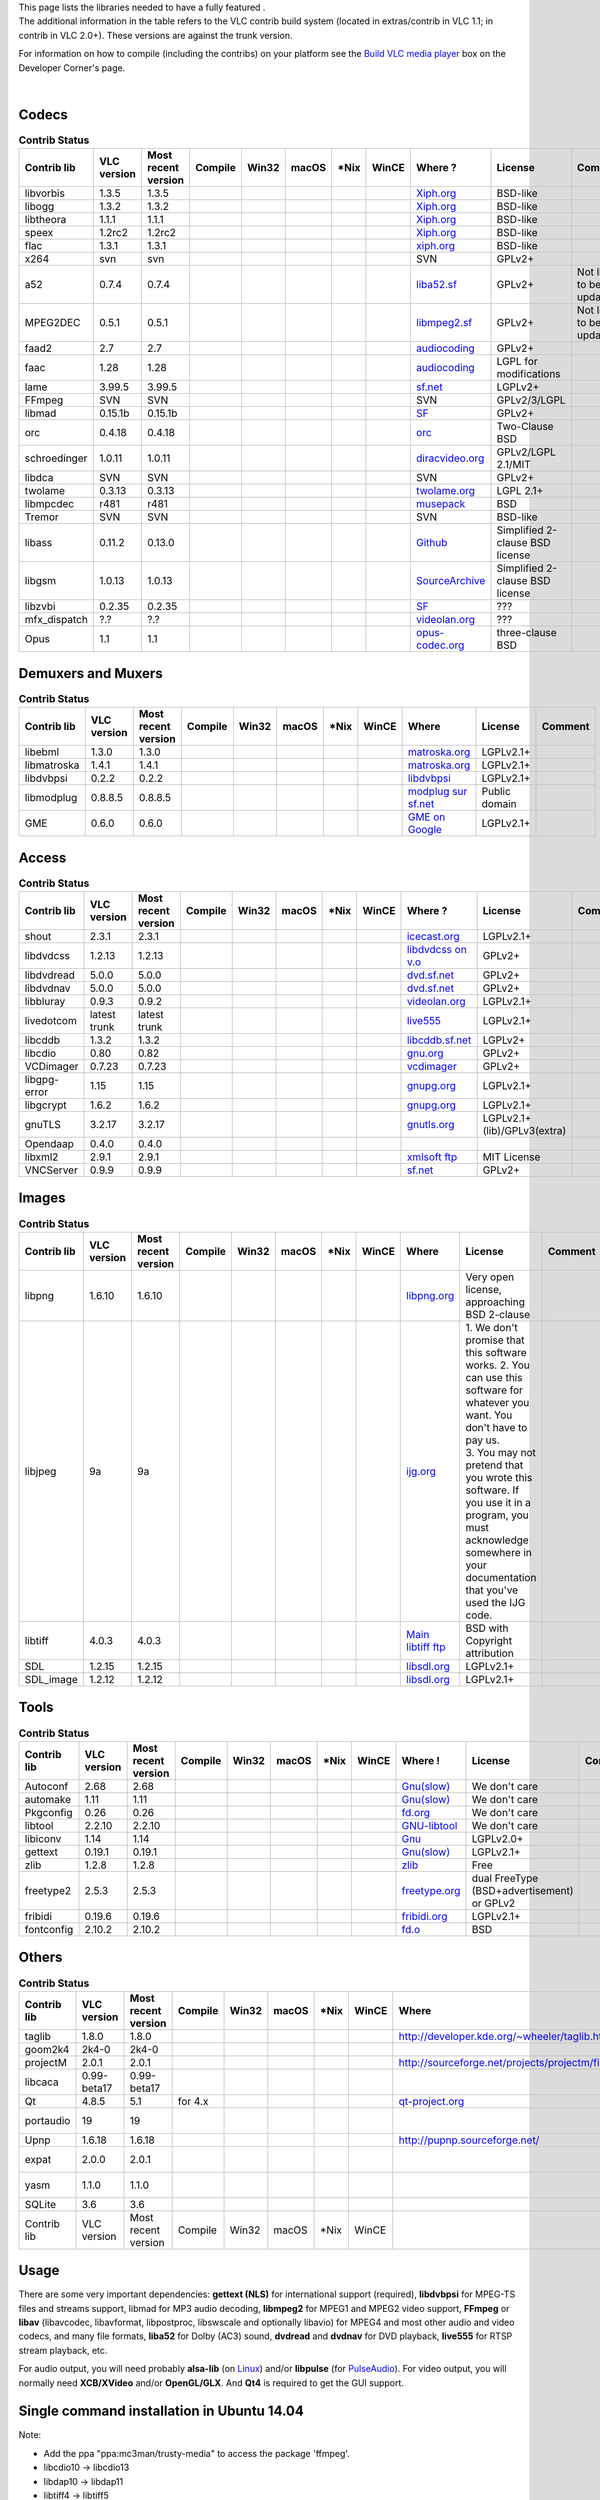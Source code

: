 | This page lists the libraries needed to have a fully featured .
| The additional information in the table refers to the VLC contrib build system (located in extras/contrib in VLC 1.1; in contrib in VLC 2.0+). These versions are against the trunk version.

For information on how to compile (including the contribs) on your platform see the `Build VLC media player <Developers_Corner>`__ box on the Developer Corner's page.

| 

Codecs
~~~~~~

.. table:: **Contrib Status**

   ============ =========== =================== ================== ================== ================== ================== ================== ===================================================================================== =============================== ========================
   Contrib lib  VLC version Most recent version Compile            Win32              macOS              \*Nix              WinCE              Where ?                                                                               License                         Comment
   ============ =========== =================== ================== ================== ================== ================== ================== ===================================================================================== =============================== ========================
   libvorbis    1.3.5       1.3.5               .. raw:: mediawiki .. raw:: mediawiki .. raw:: mediawiki .. raw:: mediawiki .. raw:: mediawiki `Xiph.org <http://www.xiph.org/downloads/>`__                                         | BSD-like                      | 
                                                                                                                                                                                                                                                                    
                                                   {{up-to-date}}     {{Needed}}         {{Needed}}         {{Needed}}         {{unNeeded}}                                                                                                                         
   libogg       1.3.2       1.3.2               .. raw:: mediawiki .. raw:: mediawiki .. raw:: mediawiki .. raw:: mediawiki .. raw:: mediawiki `Xiph.org <http://www.xiph.org/downloads/>`__                                         | BSD-like                      | 
                                                                                                                                                                                                                                                                    
                                                   {{up-to-date}}     {{Needed}}         {{Needed}}         {{Needed}}         {{Needed}}                                                                                                                           
   libtheora    1.1.1       1.1.1               .. raw:: mediawiki .. raw:: mediawiki .. raw:: mediawiki .. raw:: mediawiki .. raw:: mediawiki `Xiph.org <http://www.xiph.org/downloads/>`__                                         | BSD-like                      | 
                                                                                                                                                                                                                                                                    
                                                   {{up-to-date}}     {{Needed}}         {{Needed}}         {{Needed}}         {{unNeeded}}                                                                                                                         
   speex        1.2rc2      1.2rc2              .. raw:: mediawiki .. raw:: mediawiki .. raw:: mediawiki .. raw:: mediawiki .. raw:: mediawiki `Xiph.org <http://www.xiph.org/downloads/>`__                                         | BSD-like                      | 
                                                                                                                                                                                                                                                                    
                                                   {{up-to-date}}     {{Needed}}         {{Needed}}         {{Needed}}         {{unNeeded}}                                                                                                                         
   flac         1.3.1       1.3.1               .. raw:: mediawiki .. raw:: mediawiki .. raw:: mediawiki .. raw:: mediawiki .. raw:: mediawiki `xiph.org <http://xiph.org/flac/>`__                                                  | BSD-like                      | 
                                                                                                                                                                                                                                                                    
                                                   {{up-to-date}}     {{Needed}}         {{Needed}}         {{Needed}}         {{unNeeded}}                                                                                                                         
   x264         svn         svn                 .. raw:: mediawiki .. raw:: mediawiki .. raw:: mediawiki .. raw:: mediawiki .. raw:: mediawiki SVN                                                                                   | GPLv2+                        | 
                                                                                                                                                                                                                                                                    
                                                   {{up-to-date}}     {{Needed}}         {{Needed}}         {{Needed}}         {{unNeeded}}                                                                                                                         
   a52          0.7.4       0.7.4               .. raw:: mediawiki .. raw:: mediawiki .. raw:: mediawiki .. raw:: mediawiki .. raw:: mediawiki `liba52.sf <http://liba52.sf.net>`__                                                  | GPLv2+                        Not likely to be updated
                                                                                                                                                                                                                                                                    
                                                   {{up-to-date}}     {{Needed}}         {{Needed}}         {{Needed}}         {{unNeeded}}                                                                                                                         
   MPEG2DEC     0.5.1       0.5.1               .. raw:: mediawiki .. raw:: mediawiki .. raw:: mediawiki .. raw:: mediawiki .. raw:: mediawiki `libmpeg2.sf <http://libmpeg2.sf.net>`__                                              | GPLv2+                        Not likely to be updated
                                                                                                                                                                                                                                                                    
                                                   {{up-to-date}}     {{Needed}}         {{Needed}}         {{Needed}}         {{Needed}}                                                                                                                           
   faad2        2.7         2.7                 .. raw:: mediawiki .. raw:: mediawiki .. raw:: mediawiki .. raw:: mediawiki .. raw:: mediawiki `audiocoding <http://www.audiocoding.com/faad2.html>`__                               | GPLv2+                        | 
                                                                                                                                                                                                                                                                    
                                                   {{up-to-date}}     {{Needed}}         {{Needed}}         {{Needed}}         {{unNeeded}}                                                                                                                         
   faac         1.28        1.28                .. raw:: mediawiki .. raw:: mediawiki .. raw:: mediawiki .. raw:: mediawiki .. raw:: mediawiki `audiocoding <http://www.audiocoding.com/faac.html>`__                                | LGPL for modifications        | 
                                                                                                                                                                                                                                                                    
                                                   {{up-to-date}}     {{Needed}}         {{Needed}}         {{Needed}}         {{unNeeded}}                                                                                                                         
   lame         3.99.5      3.99.5              .. raw:: mediawiki .. raw:: mediawiki .. raw:: mediawiki .. raw:: mediawiki .. raw:: mediawiki `sf.net <http://sourceforge.net/projects/lame/files/lame/>`__                         | LGPLv2+                       | 
                                                                                                                                                                                                                                                                    
                                                   {{up-to-date}}     {{Needed}}         {{Needed}}         {{Needed}}         {{unNeeded}}                                                                                                                         
   FFmpeg       SVN         SVN                 .. raw:: mediawiki .. raw:: mediawiki .. raw:: mediawiki .. raw:: mediawiki .. raw:: mediawiki SVN                                                                                   | GPLv2/3/LGPL                  | 
                                                                                                                                                                                                                                                                    
                                                   {{up-to-date}}     {{Needed}}         {{Needed}}         {{Needed}}         {{Needed}}                                                                                                                           
   libmad       0.15.1b     0.15.1b             .. raw:: mediawiki .. raw:: mediawiki .. raw:: mediawiki .. raw:: mediawiki .. raw:: mediawiki `SF <http://sourceforge.net/project/showfiles.php?group_id=12349&package_id=86999>`__ | GPLv2+                        | 
                                                                                                                                                                                                                                                                    
                                                   {{up-to-date}}     {{Needed}}         {{Needed}}         {{Needed}}         {{unNeeded}}                                                                                                                         
   orc          0.4.18      0.4.18              .. raw:: mediawiki .. raw:: mediawiki .. raw:: mediawiki .. raw:: mediawiki .. raw:: mediawiki `orc <http://code.entropywave.com/download/orc/>`__                                   Two-Clause BSD                 
                                                                                                                                                                                                                                                                    
                                                   {{up-to-date}}     {{Needed}}         {{Needed}}         {{Needed}}         {{unNeeded}}                                                                                                                         
   schroedinger 1.0.11      1.0.11              .. raw:: mediawiki .. raw:: mediawiki .. raw:: mediawiki .. raw:: mediawiki .. raw:: mediawiki `diracvideo.org <http://www.diracvideo.org/download/schroedinger/>`__                 | GPLv2/LGPL 2.1/MIT            | 
                                                                                                                                                                                                                                                                    
                                                   {{up-to-date}}     {{Needed}}         {{Needed}}         {{Needed}}         {{unNeeded}}                                                                                                                         
   libdca       SVN         SVN                 .. raw:: mediawiki .. raw:: mediawiki .. raw:: mediawiki .. raw:: mediawiki .. raw:: mediawiki SVN                                                                                   GPLv2+                         
                                                                                                                                                                                                                                                                    
                                                   {{up-to-date}}     {{Needed}}         {{Needed}}         {{Needed}}         {{unNeeded}}                                                                                                                         
   twolame      0.3.13      0.3.13              .. raw:: mediawiki .. raw:: mediawiki .. raw:: mediawiki .. raw:: mediawiki .. raw:: mediawiki `twolame.org <http://www.twolame.org/>`__                                             LGPL 2.1+                      
                                                                                                                                                                                                                                                                    
                                                   {{up-to-date}}     {{Needed}}         {{Needed}}         {{Needed}}         {{unNeeded}}                                                                                                                         
   libmpcdec    r481        r481                .. raw:: mediawiki .. raw:: mediawiki .. raw:: mediawiki .. raw:: mediawiki .. raw:: mediawiki `musepack <http://www.musepack.net/index.php?pg=src>`__                               BSD                            
                                                                                                                                                                                                                                                                    
                                                   {{Up-to-date}}     {{Needed}}         {{Needed}}         {{Needed}}         {{unNeeded}}                                                                                                                         
   Tremor       SVN         SVN                 .. raw:: mediawiki .. raw:: mediawiki .. raw:: mediawiki .. raw:: mediawiki .. raw:: mediawiki SVN                                                                                   BSD-like                       
                                                                                                                                                                                                                                                                    
                                                   {{up-to-date}}     {{unNeeded}}       {{unNeeded}}       {{unNeeded}}       {{unNeeded}}                                                                                                                         
   libass       0.11.2      0.13.0              .. raw:: mediawiki .. raw:: mediawiki .. raw:: mediawiki .. raw:: mediawiki .. raw:: mediawiki | `Github <https://github.com/libass/libass/releases>`__                              Simplified 2-clause BSD license
                                                                                                                                                                                                                                                                    
                                                   {{up-to-date}}     {{Needed}}         {{Needed}}         {{Needed}}         {{unNeeded}}                                                                                                                         
   libgsm       1.0.13      1.0.13              .. raw:: mediawiki .. raw:: mediawiki .. raw:: mediawiki .. raw:: mediawiki .. raw:: mediawiki `SourceArchive <http://libgsm.sourcearchive.com/>`__                                  Simplified 2-clause BSD license
                                                                                                                                                                                                                                                                    
                                                   {{up-to-date}}     {{Needed}}         {{Needed}}         {{Needed}}         {{unNeeded}}                                                                                                                         
   libzvbi      0.2.35      0.2.35              .. raw:: mediawiki .. raw:: mediawiki .. raw:: mediawiki .. raw:: mediawiki .. raw:: mediawiki `SF <http://sourceforge.net/projects/zapping/files/zvbi/>`__                          ???                            
                                                                                                                                                                                                                                                                    
                                                   {{up-to-date}}     {{Needed}}         {{Needed}}         {{Needed}}         {{unNeeded}}                                                                                                                         
   mfx_dispatch ?.?         ?.?                 .. raw:: mediawiki .. raw:: mediawiki .. raw:: mediawiki .. raw:: mediawiki .. raw:: mediawiki `videolan.org <http://git.videolan.org/?p=mfx_dispatch.git;a=summary>`__              ???                            
                                                                                                                                                                                                                                                                    
                                                   {{up-to-date}}     {{Needed}}         {{unNeeded}}       {{unNeeded}}       {{unNeeded}}                                                                                                                         
   Opus         1.1         1.1                 .. raw:: mediawiki .. raw:: mediawiki .. raw:: mediawiki .. raw:: mediawiki .. raw:: mediawiki `opus-codec.org <http://www.opus-codec.org/downloads/>`__                             three-clause BSD               
                                                                                                                                                                                                                                                                    
                                                   {{up-to-date}}     {{Needed}}         {{Needed}}         {{Needed}}         {{unNeeded}}                                                                                                                         
   ============ =========== =================== ================== ================== ================== ================== ================== ===================================================================================== =============================== ========================

Demuxers and Muxers
~~~~~~~~~~~~~~~~~~~

.. table:: **Contrib Status**

   =========== =========== =================== ================== ================== ================== ================== ================== ========================================================================== ============= =======
   Contrib lib VLC version Most recent version Compile            Win32              macOS              \*Nix              WinCE              Where                                                                      | License     Comment
   =========== =========== =================== ================== ================== ================== ================== ================== ========================================================================== ============= =======
   libebml     1.3.0       1.3.0               .. raw:: mediawiki .. raw:: mediawiki .. raw:: mediawiki .. raw:: mediawiki .. raw:: mediawiki `matroska.org <http://www.matroska.org/downloads/linux.html>`__            | LGPLv2.1+   | 
                                                                                                                                                                                                                                      
                                                  {{up-to-date}}     {{Needed}}         {{Needed}}         {{Needed}}         {{unNeeded}}                                                                                            
   libmatroska 1.4.1       1.4.1               .. raw:: mediawiki .. raw:: mediawiki .. raw:: mediawiki .. raw:: mediawiki .. raw:: mediawiki `matroska.org <http://www.matroska.org/downloads/linux.html>`__            | LGPLv2.1+   | 
                                                                                                                                                                                                                                      
                                                  {{up-to-date}}     {{Needed}}         {{Needed}}         {{Needed}}         {{unNeeded}}                                                                                            
   libdvbpsi   0.2.2       0.2.2               .. raw:: mediawiki .. raw:: mediawiki .. raw:: mediawiki .. raw:: mediawiki .. raw:: mediawiki `libdvbpsi <http://www.videolan.org/developers/libdvbpsi.html>`__          LGPLv2.1+    
                                                                                                                                                                                                                                      
                                                  {{up-to-date}}     {{Needed}}         {{Needed}}         {{Needed}}         {{Needed}}                                                                                              
   libmodplug  0.8.8.5     0.8.8.5             .. raw:: mediawiki .. raw:: mediawiki .. raw:: mediawiki .. raw:: mediawiki .. raw:: mediawiki `modplug sur sf.net <http://modplug-xmms.sourceforge.net/>`__              Public domain
                                                                                                                                                                                                                                      
                                                  {{up-to-date}}     {{Needed}}         {{Needed}}         {{Needed}}         {{unNeeded}}                                                                                            
   GME         0.6.0       0.6.0               .. raw:: mediawiki .. raw:: mediawiki                                                          `GME on Google <http://code.google.com/p/game-music-emu/downloads/list>`__ LGPLv2.1+    
                                                                                                                                                                                                                                      
                                                  {{up-to-date}}     {{Needed}}                                                                                                                                                       
   =========== =========== =================== ================== ================== ================== ================== ================== ========================================================================== ============= =======

Access
~~~~~~

.. table:: **Contrib Status**

   ============ ============ =================== ================== ================== ================== ================== ================== ========================================================================== =========================== =======
   Contrib lib  VLC version  Most recent version Compile            Win32              macOS              \*Nix              WinCE              Where ?                                                                    License                     Comment
   ============ ============ =================== ================== ================== ================== ================== ================== ========================================================================== =========================== =======
   shout        2.3.1        2.3.1               .. raw:: mediawiki .. raw:: mediawiki .. raw:: mediawiki .. raw:: mediawiki .. raw:: mediawiki `icecast.org <http://www.icecast.org/download.php>`__                      LGPLv2.1+                  
                                                                                                                                                                                                                                                      
                                                    {{up-to-date}}     {{Needed}}         {{Needed}}         {{unNeeded}}       {{unNeeded}}                                                                                                          
   libdvdcss    1.2.13       1.2.13              .. raw:: mediawiki .. raw:: mediawiki .. raw:: mediawiki .. raw:: mediawiki .. raw:: mediawiki `libdvdcss on v.o <http://download.videolan.org/pub/libdvdcss/?C=N;O=D>`__ GPLv2+                     
                                                                                                                                                                                                                                                      
                                                    {{up-to-date}}     {{Needed}}         {{Needed}}         {{Needed}}         {{unNeeded}}                                                                                                          
   libdvdread   5.0.0        5.0.0               .. raw:: mediawiki .. raw:: mediawiki .. raw:: mediawiki .. raw:: mediawiki .. raw:: mediawiki `dvd.sf.net <http://dvdnav.mplayerhq.hu/>`__                               GPLv2+                     
                                                                                                                                                                                                                                                      
                                                    {{up-to-date}}     {{Needed}}         {{Needed}}         {{Needed}}         {{unNeeded}}                                                                                                          
   libdvdnav    5.0.0        5.0.0               .. raw:: mediawiki .. raw:: mediawiki .. raw:: mediawiki .. raw:: mediawiki .. raw:: mediawiki `dvd.sf.net <http://dvdnav.mplayerhq.hu/>`__                               GPLv2+                     
                                                                                                                                                                                                                                                      
                                                    {{up-to-date}}     {{Needed}}         {{Needed}}         {{Needed}}         {{unNeeded}}                                                                                                          
   libbluray    0.9.3        0.9.2               .. raw:: mediawiki .. raw:: mediawiki .. raw:: mediawiki .. raw:: mediawiki .. raw:: mediawiki `videolan.org <http://www.videolan.org/developers/libbluray.html>`__       LGPLv2.1+                  
                                                                                                                                                                                                                                                      
                                                    {{up-to-date}}     {{Needed}}         {{Needed}}         {{Needed}}         {{unNeeded}}                                                                                                          
   livedotcom   latest trunk latest trunk        .. raw:: mediawiki .. raw:: mediawiki .. raw:: mediawiki .. raw:: mediawiki .. raw:: mediawiki `live555 <http://www.live555.com/mediaServer/#downloading>`__              LGPLv2.1+                  
                                                                                                                                                                                                                                                      
                                                    {{up-to-date}}     {{Needed}}         {{Needed}}         {{Needed}}         {{Needed}}                                                                                                            
   libcddb      1.3.2        1.3.2               .. raw:: mediawiki .. raw:: mediawiki .. raw:: mediawiki .. raw:: mediawiki .. raw:: mediawiki `libcddb.sf.net <http://libcddb.sourceforge.net/download.html>`__          LGPLv2+                    
                                                                                                                                                                                                                                                      
                                                    {{up-to-date}}     {{Needed}}         {{Needed}}         {{unNeeded}}       {{unNeeded}}                                                                                                          
   libcdio      0.80         0.82                .. raw:: mediawiki .. raw:: mediawiki .. raw:: mediawiki .. raw:: mediawiki .. raw:: mediawiki `gnu.org <http://ftp.gnu.org/gnu/libcdio/?M=D>`__                          GPLv2+                     
                                                                                                                                                                                                                                                      
                                                    {{Untested}}       {{unNeeded}}       {{Needed}}         {{unNeeded}}       {{unNeeded}}                                                                                                          
   VCDimager    0.7.23       0.7.23              .. raw:: mediawiki .. raw:: mediawiki .. raw:: mediawiki .. raw:: mediawiki .. raw:: mediawiki `vcdimager <http://www.vcdimager.org/pub/vcdimager/vcdimager-0.7/>`__      GPLv2+                     
                                                                                                                                                                                                                                                      
                                                    {{Up-to-date}}     {{unNeeded}}       {{Needed}}         {{unNeeded}}       {{unNeeded}}                                                                                                          
   libgpg-error 1.15         1.15                .. raw:: mediawiki .. raw:: mediawiki .. raw:: mediawiki .. raw:: mediawiki .. raw:: mediawiki `gnupg.org <ftp://ftp.gnupg.org/gcrypt/libgpg-error/>`__                   LGPLv2.1+                  
                                                                                                                                                                                                                                                      
                                                    {{Up-to-date}}     {{Needed}}         {{Needed}}         {{Needed}}         {{unNeeded}}                                                                                                          
   libgcrypt    1.6.2        1.6.2               .. raw:: mediawiki .. raw:: mediawiki .. raw:: mediawiki .. raw:: mediawiki .. raw:: mediawiki `gnupg.org <ftp://ftp.gnupg.org/gcrypt/libgcrypt/>`__                      LGPLv2.1+                  
                                                                                                                                                                                                                                                      
                                                    {{up-to-date}}     {{Needed}}         {{Needed}}         {{Needed}}         {{unNeeded}}                                                                                                          
   gnuTLS       3.2.17       3.2.17              .. raw:: mediawiki .. raw:: mediawiki .. raw:: mediawiki .. raw:: mediawiki .. raw:: mediawiki `gnutls.org <http://gnutls.org/>`__                                        LGPLv2.1+(lib)/GPLv3(extra)
                                                                                                                                                                                                                                                      
                                                    {{up-to-date}}     {{Needed}}         {{Needed}}         {{Needed}}         {{unNeeded}}                                                                                                          
   Opendaap     0.4.0        0.4.0               .. raw:: mediawiki .. raw:: mediawiki .. raw:: mediawiki .. raw:: mediawiki .. raw:: mediawiki                                                                                                       
                                                                                                                                                                                                                                                      
                                                    {{Up-to-date}}     {{unNeeded}}       {{Needed}}         {{unNeeded}}       {{unNeeded}}                                                                                                          
   libxml2      2.9.1        2.9.1               .. raw:: mediawiki .. raw:: mediawiki .. raw:: mediawiki .. raw:: mediawiki .. raw:: mediawiki `xmlsoft ftp <ftp://xmlsoft.org/libxml2/>`__                               MIT License                
                                                                                                                                                                                                                                                      
                                                    {{Up-to-date}}     {{Needed}}         {{unNeeded}}       {{Needed}}         {{unNeeded}}                                                                                                          
   VNCServer    0.9.9        0.9.9               .. raw:: mediawiki .. raw:: mediawiki .. raw:: mediawiki .. raw:: mediawiki .. raw:: mediawiki `sf.net <http://libvncserver.sourceforge.net/>`__                          GPLv2+                     
                                                                                                                                                                                                                                                      
                                                    {{Up-to-date}}     {{Needed}}         {{unNeeded}}       {{Needed}}         {{unNeeded}}                                                                                                          
   ============ ============ =================== ================== ================== ================== ================== ================== ========================================================================== =========================== =======

Images
~~~~~~

.. table:: **Contrib Status**

   =========== =========== =================== ================== ================== ================== ================== ================== =============================================================== ====================================================================================================================================================================== =======
   Contrib lib VLC version Most recent version Compile            Win32              macOS              \*Nix              WinCE              Where                                                           | License                                                                                                                                                              Comment
   =========== =========== =================== ================== ================== ================== ================== ================== =============================================================== ====================================================================================================================================================================== =======
   libpng      1.6.10      1.6.10              .. raw:: mediawiki .. raw:: mediawiki .. raw:: mediawiki .. raw:: mediawiki .. raw:: mediawiki `libpng.org <http://www.libpng.org/pub/png/libpng.html>`__      Very open license, approaching BSD 2-clause                                                                                                                           
                                                                                                                                                                                                                                                                                                                                                                                    
                                                  {{up-to-date}}     {{Needed}}         {{Needed}}         {{Needed}}         {{unNeeded}}                                                                                                                                                                                                                                          
   libjpeg     9a          9a                  .. raw:: mediawiki .. raw:: mediawiki .. raw:: mediawiki .. raw:: mediawiki .. raw:: mediawiki `ijg.org <http://www.ijg.org/files/>`__                         | 1. We don't promise that this software works. 2. You can use this software for whatever you want. You don't have to pay us.                                         
                                                                                                                                                                                                              | 3. You may not pretend that you wrote this software. If you use it in a program, you must acknowledge somewhere in your documentation that you've used the IJG code.
                                                  {{up-to-date}}     {{Needed}}         {{Needed}}         {{Needed}}         {{unNeeded}}                                                                                                                                                                                                                                          
   libtiff     4.0.3       4.0.3               .. raw:: mediawiki .. raw:: mediawiki .. raw:: mediawiki .. raw:: mediawiki .. raw:: mediawiki `Main libtiff ftp <ftp://ftp.remotesensing.org/pub/libtiff/>`__ BSD with Copyright attribution                                                                                                                                        
                                                                                                                                                                                                                                                                                                                                                                                    
                                                  {{up-to-date}}     {{Needed}}         {{Needed}}         {{unNeeded}}       {{unNeeded}}                                                                                                                                                                                                                                          
   SDL         1.2.15      1.2.15              .. raw:: mediawiki .. raw:: mediawiki .. raw:: mediawiki .. raw:: mediawiki .. raw:: mediawiki `libsdl.org <http://www.libsdl.org/download-1.2.php>`__         | LGPLv2.1+                                                                                                                                                            | 
                                                                                                                                                                                                                                                                                                                                                                                    
                                                  {{up-to-date}}     {{Needed}}         {{Needed}}         {{unNeeded}}       {{unNeeded}}                                                                                                                                                                                                                                          
   SDL_image   1.2.12      1.2.12              .. raw:: mediawiki .. raw:: mediawiki .. raw:: mediawiki .. raw:: mediawiki .. raw:: mediawiki `libsdl.org <http://www.libsdl.org/projects/SDL_image/>`__      | LGPLv2.1+                                                                                                                                                            | 
                                                                                                                                                                                                                                                                                                                                                                                    
                                                  {{up-to-date}}     {{Needed}}         {{Needed}}         {{unNeeded}}       {{unNeeded}}                                                                                                                                                                                                                                          
   =========== =========== =================== ================== ================== ================== ================== ================== =============================================================== ====================================================================================================================================================================== =======

Tools
~~~~~

.. table:: **Contrib Status**

   =========== =========== =================== ================== ================== ================== ================== ================== ============================================================================ ============================================ =======
   Contrib lib VLC version Most recent version Compile            Win32              macOS              \*Nix              WinCE              Where !                                                                      | License                                    Comment
   =========== =========== =================== ================== ================== ================== ================== ================== ============================================================================ ============================================ =======
   Autoconf    2.68        2.68                .. raw:: mediawiki .. raw:: mediawiki .. raw:: mediawiki .. raw:: mediawiki .. raw:: mediawiki `Gnu(slow) <http://ftp.gnu.org/gnu/autoconf/?M=D>`__                         | We don't care                              | 
                                                                                                                                                                                                                                                                       
                                                  {{up-to-date}}     {{unNeeded}}       {{Needed}}         {{unNeeded}}       {{unNeeded}}                                                                                                                             
   automake    1.11        1.11                .. raw:: mediawiki .. raw:: mediawiki .. raw:: mediawiki .. raw:: mediawiki .. raw:: mediawiki `Gnu(slow) <http://ftp.gnu.org/gnu/automake/?M=D>`__                         | We don't care                              | 
                                                                                                                                                                                                                                                                       
                                                  {{up-to-date}}     {{unNeeded}}       {{Needed}}         {{unNeeded}}       {{unNeeded}}                                                                                                                             
   Pkgconfig   0.26        0.26                .. raw:: mediawiki .. raw:: mediawiki .. raw:: mediawiki .. raw:: mediawiki .. raw:: mediawiki `fd.org <http://pkgconfig.freedesktop.org/wiki/>`__                          | We don't care                             
                                                                                                                                                                                                                                                                       
                                                  {{up-to-date}}     {{unNeeded}}       {{Needed}}         {{unNeeded}}       {{unNeeded}}                                                                                                                             
   libtool     2.2.10      2.2.10              .. raw:: mediawiki .. raw:: mediawiki .. raw:: mediawiki .. raw:: mediawiki .. raw:: mediawiki `GNU-libtool <http://www.gnu.org/software/libtool/>`__                       | We don't care                              | 
                                                                                                                                                                                                                                                                       
                                                  {{up-to-date}}     {{unNeeded}}       {{Needed}}         {{unNeeded}}       {{unNeeded}}                                                                                                                             
   libiconv    1.14        1.14                .. raw:: mediawiki .. raw:: mediawiki .. raw:: mediawiki .. raw:: mediawiki .. raw:: mediawiki `Gnu <http://www.gnu.org/software/libiconv/#downloading>`__                  | LGPLv2.0+                                 
                                                                                                                                                                                                                                                                       
                                                  {{up-to-date}}     {{Needed}}         {{unNeeded}}       {{Needed}}         {{Needed}}                                                                                                                               
   gettext     0.19.1      0.19.1              .. raw:: mediawiki .. raw:: mediawiki .. raw:: mediawiki .. raw:: mediawiki .. raw:: mediawiki `Gnu(slow) <http://ftp.gnu.org/gnu/gettext/>`__                              | LGPLv2.1+                                  | 
                                                                                                                                                                                                                                                                       
                                                  {{up-to-date}}     {{Needed}}         {{Needed}}         {{Needed}}         {{unNeeded}}                                                                                                                             
   zlib        1.2.8       1.2.8               .. raw:: mediawiki .. raw:: mediawiki .. raw:: mediawiki .. raw:: mediawiki .. raw:: mediawiki `zlib <http://www.zlib.net/>`__                                              Free                                        
                                                                                                                                                                                                                                                                       
                                                  {{Up-to-date}}     {{Needed}}         {{unNeeded}}       {{Needed}}         {{unNeeded}}                                                                                                                             
   freetype2   2.5.3       2.5.3               .. raw:: mediawiki .. raw:: mediawiki .. raw:: mediawiki .. raw:: mediawiki .. raw:: mediawiki `freetype.org <http://sourceforge.net/projects/freetype/files/freetype2/>`__ | dual FreeType (BSD+advertisement) or GPLv2 | 
                                                                                                                                                                                                                                                                       
                                                  {{up-to-date}}     {{Needed}}         {{Needed}}         {{Needed}}         {{unNeeded}}                                                                                                                             
   fribidi     0.19.6      0.19.6              .. raw:: mediawiki .. raw:: mediawiki .. raw:: mediawiki .. raw:: mediawiki .. raw:: mediawiki `fribidi.org <http://fribidi.org/download/>`__                               LGPLv2.1+                                   
                                                                                                                                                                                                                                                                       
                                                  {{up-to-date}}     {{Needed}}         {{Needed}}         {{Needed}}         {{unNeeded}}                                                                                                                             
   fontconfig  2.10.2      2.10.2              .. raw:: mediawiki .. raw:: mediawiki .. raw:: mediawiki .. raw:: mediawiki .. raw:: mediawiki `fd.o <http://www.freedesktop.org/software/fontconfig/release/?C=M;O=D>`__   BSD                                         
                                                                                                                                                                                                                                                                       
                                                  {{up-to-date}}     {{Needed}}         {{Needed}}         {{Needed}}         {{unNeeded}}                                                                                                                             
   =========== =========== =================== ================== ================== ================== ================== ================== ============================================================================ ============================================ =======

Others
~~~~~~

.. table:: **Contrib Status**

   =========== =========== =================== ================== ================== ================== ================== ================== =============================================== ========= ====================
   Contrib lib VLC version Most recent version Compile            Win32              macOS              \*Nix              WinCE              Where                                           License   Comment
   =========== =========== =================== ================== ================== ================== ================== ================== =============================================== ========= ====================
   taglib      1.8.0       1.8.0               .. raw:: mediawiki .. raw:: mediawiki .. raw:: mediawiki .. raw:: mediawiki .. raw:: mediawiki http://developer.kde.org/~wheeler/taglib.html   |         | 
                                                                                                                                                                                                       
                                                  {{up-to-date}}     {{Needed}}         {{Needed}}         {{Needed}}         {{unNeeded}}                                                             
   goom2k4     2k4-0       2k4-0               .. raw:: mediawiki .. raw:: mediawiki .. raw:: mediawiki .. raw:: mediawiki .. raw:: mediawiki |                                               |         | 
                                                                                                                                                                                                       
                                                  {{up-to-date}}     {{Needed}}         {{Needed}}         {{Needed}}         {{unNeeded}}                                                             
   projectM    2.0.1       2.0.1               .. raw:: mediawiki .. raw:: mediawiki .. raw:: mediawiki .. raw:: mediawiki .. raw:: mediawiki http://sourceforge.net/projects/projectm/files/ LGPLv2.1+ | 
                                                                                                                                                                                                       
                                                  {{up-to-date}}     {{Needed}}         {{Needed}}         {{Needed}}         {{unNeeded}}                                                             
   libcaca     0.99-beta17 0.99-beta17         .. raw:: mediawiki .. raw:: mediawiki .. raw:: mediawiki .. raw:: mediawiki .. raw:: mediawiki |                                               |         | 
                                                                                                                                                                                                       
                                                  {{up-to-date}}     {{Needed}}         {{Needed}}         {{Needed}}         {{unNeeded}}                                                             
   Qt          4.8.5       5.1                 .. raw:: mediawiki .. raw:: mediawiki .. raw:: mediawiki .. raw:: mediawiki .. raw:: mediawiki `qt-project.org <http://qt-project.org/>`__     |         | 
                                                                                                                                                                                                       
                                                  {{up-to-date}}     {{Needed}}         {{unNeeded}}       {{Needed}}         {{unNeeded}}                                                             
                                                                                                                                                                                                       
                                               for 4.x                                                                                                                                                 
   portaudio   19          19                  .. raw:: mediawiki .. raw:: mediawiki .. raw:: mediawiki .. raw:: mediawiki .. raw:: mediawiki |                                               |         Commented for Win32
                                                                                                                                                                                                       
                                                  {{up-to-date}}     {{Yes}}            {{unNeeded}}       {{unNeeded}}       {{unNeeded}}                                                             
                                                                                                                                                                                                       
                                                                  |                                                                                                                                    
   Upnp        1.6.18      1.6.18              .. raw:: mediawiki .. raw:: mediawiki .. raw:: mediawiki .. raw:: mediawiki .. raw:: mediawiki http://pupnp.sourceforge.net/                   |         | 
                                                                                                                                                                                                       
                                                  {{up-to-date}}     {{unNeeded}}       {{unNeeded}}       {{unNeeded}}       {{unNeeded}}                                                             
   expat       2.0.0       2.0.1               .. raw:: mediawiki .. raw:: mediawiki .. raw:: mediawiki .. raw:: mediawiki .. raw:: mediawiki |                                               |         Commented for macOS
                                                                                                                                                                                                       
                                                  {{untested}}       {{unNeeded}}       {{unNeeded}}       {{unNeeded}}       {{unNeeded}}                                                             
   yasm        1.1.0       1.1.0               .. raw:: mediawiki .. raw:: mediawiki .. raw:: mediawiki .. raw:: mediawiki .. raw:: mediawiki |                                               |         For Intel-based Macs
                                                                                                                                                                                                       
                                                  {{untested}}       {{unNeeded}}       {{Needed}}         {{unNeeded}}       {{unNeeded}}                                                             
   SQLite      3.6         3.6                 |                  |                  |                  |                  |                  |                                               |         | 
   Contrib lib VLC version Most recent version Compile            Win32              macOS              \*Nix              WinCE              |                                               |         Comment
   =========== =========== =================== ================== ================== ================== ================== ================== =============================================== ========= ====================

Usage
~~~~~

There are some very important dependencies: **gettext (NLS)** for international support (required), **libdvbpsi** for MPEG-TS files and streams support, libmad for MP3 audio decoding, **libmpeg2** for MPEG1 and MPEG2 video support, **FFmpeg** or **libav** (libavcodec, libavformat, libpostproc, libswscale and optionally libavio) for MPEG4 and most other audio and video codecs, and many file formats, **liba52** for Dolby (AC3) sound, **dvdread** and **dvdnav** for DVD playback, **live555** for RTSP stream playback, etc.

For audio output, you will need probably **alsa-lib** (on `Linux <Linux>`__) and/or **libpulse** (for `PulseAudio <PulseAudio>`__). For video output, you will normally need **XCB/XVideo** and/or **OpenGL/GLX**. And **Qt4** is required to get the GUI support.

Single command installation in Ubuntu 14.04
~~~~~~~~~~~~~~~~~~~~~~~~~~~~~~~~~~~~~~~~~~~

Note:

-  Add the ppa "ppa:mc3man/trusty-media" to access the package 'ffmpeg'.
-  libcdio10 -> libcdio13
-  libdap10 -> libdap11
-  libtiff4 -> libtiff5
-  libupnp3 -> libupnp6
-  added liblua5.2-dev
-  added libswscale-dev

| ``$ sudo apt-get -y install libvorbis-dev libogg-dev libtheora-dev speex libspeex-dev flac libflac-dev \``
| ``  x264 libx264-dev a52-0.7.4 liba52-0.7.4-dev mpeg2dec libmpeg2-4-dev faad libfaad-dev faac libfaac-dev \``
| ``  lame libmp3lame-dev ffmpeg libavdevice-dev libmad0 libmad0-dev dirac libdirac-dev liboil-dev libschroedinger-dev \``
| ``  libebml-dev libdca-dev twolame libtwolame-dev libmpcdec-dev libvorbisidec1 libvorbisidec-dev libass-dev libass4 \``
| ``  libmatroska-dev  libdvbpsi-dev libmodplug1 libmodplug-dev libshout3 libshout3-dev  libdvdread4 libdvdnav4 \``
| ``  libdvdnav-dev livemedia-utils liblivemedia-dev libcddb2 libcddb2-dev libcdio13 libcdio-dev libxcb-composite0-dev\``
| ``  libcdio-utils vcdimager libvcdinfo0 libvcdinfo-dev libgpg-error0 libgpg-error-dev libgcrypt11 libgcrypt11-dev \``
| ``  gnutls-bin libgnutls26 libgnutls-dev libdap11 libdap-bin libdap-dev libxml2 libxml2-dev libpng12-0 libpng12-dev \``
| ``  libjpeg8 libtiff5 libsdl1.2-dev libsdl-image1.2 libsdl-image1.2-dev libc-bin gettext libfreetype6 libfreetype6-dev \``
| ``  libfribidi-dev libfribidi0 zlib1g zlib1g-dev libtag1-dev libcaca0 libcaca-dev caca-utils libqt4-core libqt4-dev \``
| ``  libportaudio2 libportaudio-dev libupnp-dev libupnp4 libupnp6 libexpat1 libexpat1-dev yasm libxcb-xv0 libxcb-xv0-dev \``
| ``  libx11-xcb1 libx11-xcb-dev liblua5.2-dev libswscale-dev``

Single command installation in Ubuntu 11.10
~~~~~~~~~~~~~~~~~~~~~~~~~~~~~~~~~~~~~~~~~~~

Note:

-  no longer available and not needed libebml2 libdvbpsi6 libmatroska2
-  added libxcb-composit0-dev

| ``$ sudo apt-get -y install libvorbis-dev libogg-dev libtheora-dev speex libspeex-dev flac libflac-dev \``
| ``  x264 libx264-dev a52-0.7.4 liba52-0.7.4-dev mpeg2dec libmpeg2-4-dev faad libfaad-dev faac libfaac-dev \``
| ``  lame libmp3lame-dev ffmpeg libavdevice-dev libmad0 libmad0-dev dirac libdirac-dev liboil-dev libschroedinger-dev \``
| ``  libebml-dev libdca-dev twolame libtwolame-dev libmpcdec-dev libvorbisidec1 libvorbisidec-dev libass-dev libass4 \``
| ``  libmatroska-dev  libdvbpsi-dev libmodplug1 libmodplug-dev libshout3 libshout3-dev  libdvdread4 libdvdnav4 \``
| ``  libdvdnav-dev livemedia-utils liblivemedia-dev libcddb2 libcddb2-dev libcdio10 libcdio-dev libxcb-composite0-dev\``
| ``  libcdio-utils vcdimager libvcdinfo0 libvcdinfo-dev libgpg-error0 libgpg-error-dev libgcrypt11 libgcrypt11-dev \``
| ``  gnutls-bin libgnutls26 libgnutls-dev libdap10 libdap-bin libdap-dev libxml2 libxml2-dev libpng12-0 libpng12-dev \``
| ``  libjpeg8 libtiff4 libsdl1.2-dev libsdl-image1.2 libsdl-image1.2-dev libc-bin gettext libfreetype6 libfreetype6-dev \``
| ``  libfribidi-dev libfribidi0 zlib1g zlib1g-dev libtag1-dev libcaca0 libcaca-dev caca-utils libqt4-core libqt4-dev \``
| ``  libportaudio2 libportaudio-dev libupnp-dev libupnp4 libupnp3 libexpat1 libexpat1-dev yasm libxcb-xv0 libxcb-xv0-dev \``
| ``  libx11-xcb1 libx11-xcb-dev``

Single command installation in Ubuntu
~~~~~~~~~~~~~~~~~~~~~~~~~~~~~~~~~~~~~

| ``$ sudo apt-get -y install libvorbis-dev libogg-dev libtheora-dev speex libspeex-dev flac libflac-dev \``
| ``  x264 libx264-dev a52-0.7.4 liba52-0.7.4-dev mpeg2dec libmpeg2-4-dev faad libfaad-dev faac libfaac-dev \``
| ``  lame libmp3lame-dev ffmpeg libavdevice-dev libmad0 libmad0-dev dirac libdirac-dev liboil-dev libschroedinger-dev \``
| ``  libdca-dev twolame libtwolame-dev libmpcdec-dev libvorbisidec1 libvorbisidec-dev libass-dev libass4 libebml2 \``
| ``  libebml-dev libmatroska2 libmatroska-dev libdvbpsi6 libdvbpsi-dev libmodplug1 libmodplug-dev libshout3 libshout3-dev \``
| ``  libdvdread4 libdvdnav4 libdvdnav-dev livemedia-utils liblivemedia-dev libcddb2 libcddb2-dev libcdio10 libcdio-dev \``
| ``  libcdio-utils vcdimager libvcdinfo0 libvcdinfo-dev libgpg-error0 libgpg-error-dev libgcrypt11 libgcrypt11-dev \``
| ``  gnutls-bin libgnutls26 libgnutls-dev libdap10 libdap-bin libdap-dev libxml2 libxml2-dev libpng12-0 libpng12-dev \``
| ``  libjpeg8 libtiff4 libsdl1.2-dev libsdl-image1.2 libsdl-image1.2-dev libc-bin gettext libfreetype6 libfreetype6-dev \``
| ``  libfribidi-dev libfribidi0 zlib1g zlib1g-dev libtag1-dev libcaca0 libcaca-dev caca-utils libqt4-core libqt4-dev \``
| ``  libportaudio2 libportaudio-dev libupnp-dev libupnp4 libupnp3 libexpat1 libexpat1-dev yasm libxcb-xv0 libxcb-xv0-dev \``
| ``  libx11-xcb1 libx11-xcb-dev libswscale-dev lua libxcb-composite0-dev``

Single command installation on Fedora
~~~~~~~~~~~~~~~~~~~~~~~~~~~~~~~~~~~~~

| ``$ yum install a52dec a52dec-devel caca-utils dirac dirac-devel expat expat-devel faac faac-devel faad2 faad2-devel ffmpeg \``
| ``  ffmpeg-libs flac flac-devel fribidi-devel gettext gnutls gnutls-devel gnutls-utils lame lame-devel live555 live555-devel \``
| ``  libass libass-devel libcaca libcaca-devel libcddb libcddb-devel libcdio libcdio-devel libdap libdap-devel libdca-devel \``
| ``  libdvbpsi libdvbpsi-devel libdvdnav libdvdnav-devel libdvdread libebml libebml-devel freetype freetype-devel fribidi \``
| ``  libgcrypt libgcrypt-devel libgpg-error libgpg-error-devel libjpeg-turbo libmad libmad-devel libmatroska libmatroska-devel \``
| ``  libmodplug libmodplug-devel libmpcdec-devel libmpeg2-devel libogg-devel liboil-devel libpng libpng-devel libshout \``
| ``  libshout-devel libtheora-devel libtiff libupnp libupnp-devel libvorbis-devel libX11 libX11-devel libxcb libxcb-devel \``
| ``  libxml2 libxml2-devel mpeg2dec portaudio-devel qt4 qt4-devel schroedinger-devel SDL-devel SDL_image SDL_image-devel speex \``
| ``  speex-devel taglib-devel twolame twolame-devel vcdimager vcdimager-devel vcdimager-libs x264 x264-devel yasm zlib \``
| ``  lua xcb-util-devel libsamplerate-devel``

.. raw:: mediawiki

   {{Documentation}}

`Category:Coding <Category:Coding>`__ `Category:Building <Category:Building>`__ `Category:Libraries <Category:Libraries>`__
